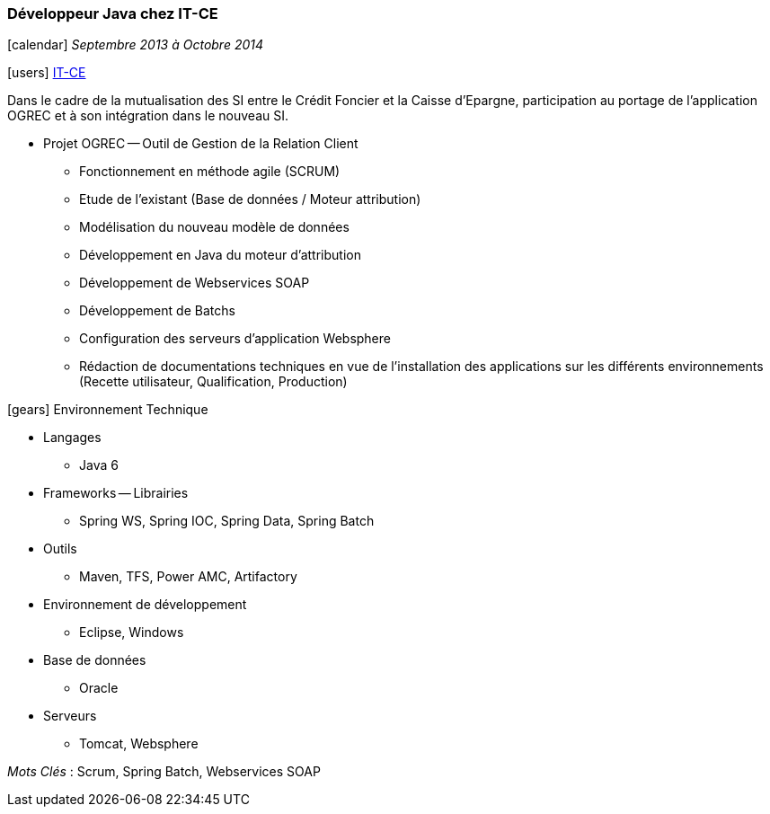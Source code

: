 === Développeur Java chez IT-CE
****
icon:calendar[] _Septembre 2013 à Octobre 2014_

icon:users[] http://www.it-ce.fr[IT-CE]

Dans le cadre de la mutualisation des SI entre le Crédit Foncier et la Caisse d'Epargne, participation au portage de l'application OGREC et à son intégration dans le nouveau SI.

* Projet OGREC -- Outil de Gestion de la Relation Client
** Fonctionnement en méthode agile (SCRUM)
** Etude de l’existant (Base de données / Moteur attribution)
** Modélisation du nouveau modèle de données
** Développement en Java du moteur d’attribution
** Développement de Webservices SOAP
** Développement de Batchs
** Configuration des serveurs d’application Websphere
** Rédaction de documentations techniques en vue de l’installation des applications sur les différents environnements (Recette utilisateur, Qualification, Production)

icon:gears[] Environnement Technique

** Langages

*** Java 6

** Frameworks -- Librairies

*** Spring WS, Spring IOC, Spring Data, Spring Batch

** Outils

*** Maven, TFS, Power AMC, Artifactory

** Environnement de développement

*** Eclipse, Windows

** Base de données

*** Oracle

** Serveurs

*** Tomcat, Websphere

_Mots Clés_ : Scrum, Spring Batch, Webservices SOAP

****
